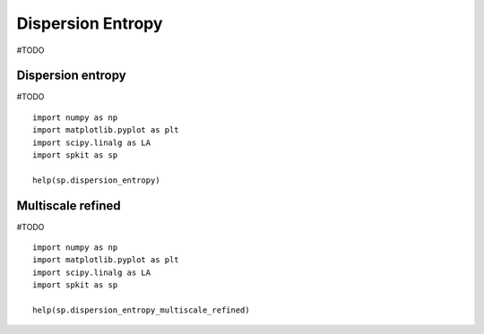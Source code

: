 Dispersion Entropy
==================
#TODO

Dispersion entropy
----------
#TODO

::
  
  import numpy as np
  import matplotlib.pyplot as plt
  import scipy.linalg as LA
  import spkit as sp
  
  help(sp.dispersion_entropy)
  
  
  

Multiscale refined
----------
#TODO

::
  
  import numpy as np
  import matplotlib.pyplot as plt
  import scipy.linalg as LA
  import spkit as sp
  
  help(sp.dispersion_entropy_multiscale_refined)
